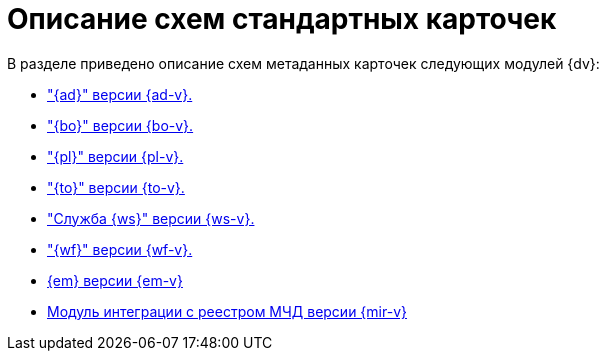 = Описание схем стандартных карточек

.В разделе приведено описание схем метаданных карточек следующих модулей {dv}:
* xref:ApprovalDesigner.adoc["{ad}" версии {ad-v}.]
* xref:BackOffice.adoc["{bo}" версии {bo-v}.]
* xref:Platform.adoc["{pl}" версии {pl-v}.]
* xref:TakeOffice.adoc["{to}" версии {to-v}.]
* xref:WorkerService.adoc["Служба {ws}" версии {ws-v}.]
* xref:Workflow.adoc["{wf}" версии {wf-v}.]
* xref:Edi.adoc[{em} версии {em-v}]
* xref:M4dRegistry.adoc[Модуль интеграции с реестром МЧД версии {mir-v}]
